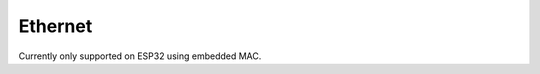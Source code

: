 Ethernet
========

Currently only supported on ESP32 using embedded MAC.

.. doxygenclass:: EmbeddedEthernet
   :members:

.. doxygennamespace:: Ethernet
   :members:
